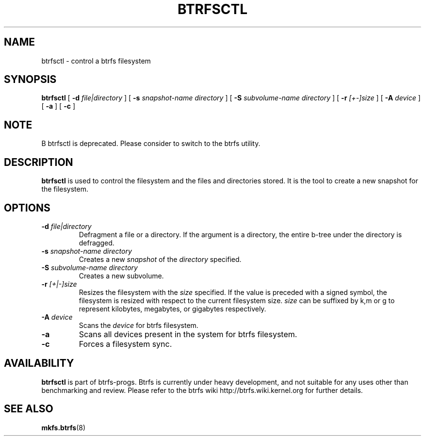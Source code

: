 .TH BTRFSCTL 8
.SH NAME
btrfsctl \- control a btrfs filesystem
.SH SYNOPSIS
.B btrfsctl
[ \fB\-d\fP\fI file|directory \fP ]
[ \fB\-s\fP\fI snapshot-name directory\fP ]
[ \fB \-S\fP\fI subvolume-name directory\fP ]
[ \fB \-r\fP\fI [+-]size\fP ]
[ \fB \-A\fP\fI device\fP ]
[ \fB \-a\fP ]
[ \fB \-c\fP ]
.SH NOTE
B btrfsctl
is deprecated. Please consider to switch to the btrfs utility.
.SH DESCRIPTION
.B btrfsctl
is used to control the filesystem and the files and directories stored. It is the tool to create a new snapshot for the filesystem.
.SH OPTIONS
.TP
\fB\-d\fR \fIfile|directory\fR
Defragment a file or a directory. If the argument is a directory, the entire b-tree under the directory is defragged.
.TP
\fB\-s\fR \fIsnapshot-name directory\fR
Creates a new \fIsnapshot\fP of the \fIdirectory\fP specified.
.TP
\fB\-S\fR \fIsubvolume-name directory\fR
Creates a new subvolume.
.TP
\fB\-r\fR \fI[+|-]size\fR
Resizes the filesystem with the \fIsize\fP specified. If the value is preceded with a signed symbol, the filesystem is resized with respect to the current filesystem size. \fIsize\fP can be suffixed by k,m or g to represent kilobytes, megabytes, or gigabytes respectively.
.TP
\fB\-A\fR \fIdevice\fR
Scans the \fIdevice\fR for btrfs filesystem.
.TP
\fB\-a\fR
Scans all devices present in the system for btrfs filesystem.
.TP
\fB\-c\fR
Forces a filesystem sync.
.SH AVAILABILITY
.B btrfsctl
is part of btrfs-progs. Btrfs is currently under heavy development,
and not suitable for any uses other than benchmarking and review.
Please refer to the btrfs wiki http://btrfs.wiki.kernel.org for
further details.
.SH SEE ALSO
.BR mkfs.btrfs (8)

